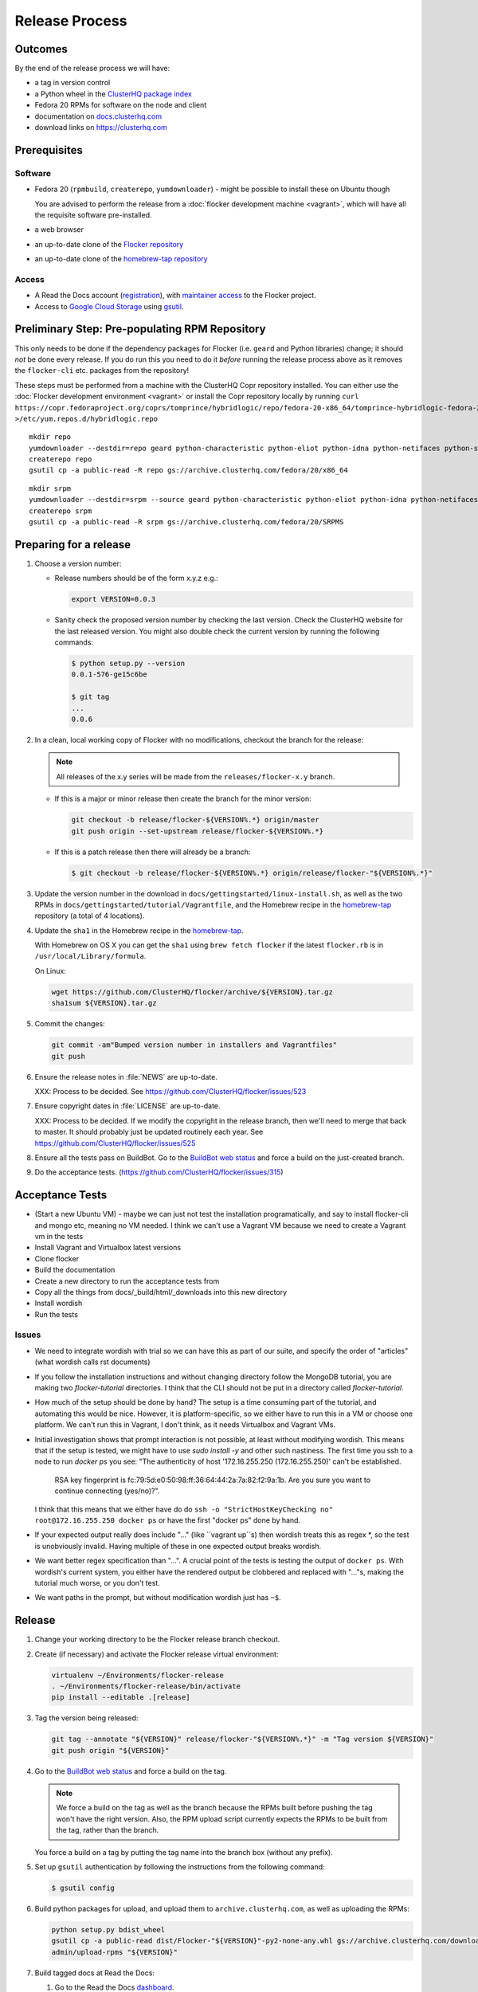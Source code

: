 Release Process
===============

Outcomes
--------

By the end of the release process we will have:

- a tag in version control
- a Python wheel in the `ClusterHQ package index <http://archive.clusterhq.com>`__
- Fedora 20 RPMs for software on the node and client
- documentation on `docs.clusterhq.com <https://docs.clusterhq.com>`__
- download links on https://clusterhq.com


Prerequisites
-------------

Software
~~~~~~~~

- Fedora 20 (``rpmbuild``, ``createrepo``, ``yumdownloader``) - might be possible to install these on Ubuntu though

  You are advised to perform the release from a :doc:`flocker development machine <vagrant>`\ , which will have all the requisite software pre-installed.

- a web browser

- an up-to-date clone of the `Flocker repository <https://github.com/ClusterHQ/flocker.git>`_

- an up-to-date clone of the `homebrew-tap repository <https://github.com/ClusterHQ/homebrew-tap.git>`_

Access
~~~~~~

- A Read the Docs account (`registration <https://readthedocs.org/accounts/signup/>`__),
  with `maintainer access <https://readthedocs.org/dashboard/flocker/users/>`__ to the Flocker project.

- Access to `Google Cloud Storage`_ using `gsutil`_.


Preliminary Step: Pre-populating RPM Repository
-----------------------------------------------

This only needs to be done if the dependency packages for Flocker (i.e. ``geard`` and Python libraries) change; it should *not* be done every release.
If you do run this you need to do it *before* running the release process above as it removes the ``flocker-cli`` etc. packages from the repository!

These steps must be performed from a machine with the ClusterHQ Copr repository installed.
You can either use the :doc:`Flocker development environment <vagrant>`
or install the Copr repository locally by running ``curl https://copr.fedoraproject.org/coprs/tomprince/hybridlogic/repo/fedora-20-x86_64/tomprince-hybridlogic-fedora-20-x86_64.repo >/etc/yum.repos.d/hybridlogic.repo``

::

   mkdir repo
   yumdownloader --destdir=repo geard python-characteristic python-eliot python-idna python-netifaces python-service-identity python-treq python-twisted
   createrepo repo
   gsutil cp -a public-read -R repo gs://archive.clusterhq.com/fedora/20/x86_64


::

   mkdir srpm
   yumdownloader --destdir=srpm --source geard python-characteristic python-eliot python-idna python-netifaces python-service-identity python-treq python-twisted
   createrepo srpm
   gsutil cp -a public-read -R srpm gs://archive.clusterhq.com/fedora/20/SRPMS


Preparing for a release
-----------------------

#. Choose a version number:

   - Release numbers should be of the form x.y.z e.g.:

     .. code-block:: console

        export VERSION=0.0.3

   - Sanity check the proposed version number by checking the last version.
     Check the ClusterHQ website for the last released version.
     You might also double check the current version by running the following commands:

     .. code-block:: console

        $ python setup.py --version
        0.0.1-576-ge15c6be

        $ git tag
        ...
        0.0.6

#. In a clean, local working copy of Flocker with no modifications, checkout the branch for the release:

   .. note:: All releases of the x.y series will be made from the ``releases/flocker-x.y`` branch.

   - If this is a major or minor release then create the branch for the minor version:

     .. code-block:: console

        git checkout -b release/flocker-${VERSION%.*} origin/master
        git push origin --set-upstream release/flocker-${VERSION%.*}

   - If this is a patch release then there will already be a branch:

     .. code-block:: console

        $ git checkout -b release/flocker-${VERSION%.*} origin/release/flocker-"${VERSION%.*}"

#. Update the version number in the download in ``docs/gettingstarted/linux-install.sh``, as well as the two RPMs in ``docs/gettingstarted/tutorial/Vagrantfile``, and the Homebrew recipe in the `homebrew-tap`_ repository (a total of 4 locations).

#. Update the ``sha1`` in the Homebrew recipe in the `homebrew-tap`_.

   With Homebrew on OS X you can get the ``sha1`` using ``brew fetch flocker`` if the latest ``flocker.rb`` is in ``/usr/local/Library/formula``.

   On Linux:

   .. code-block:: console

      wget https://github.com/ClusterHQ/flocker/archive/${VERSION}.tar.gz
      sha1sum ${VERSION}.tar.gz

#. Commit the changes:

   .. code-block:: console

      git commit -am"Bumped version number in installers and Vagrantfiles"
      git push

#. Ensure the release notes in :file:`NEWS` are up-to-date.

   XXX: Process to be decided. See https://github.com/ClusterHQ/flocker/issues/523

#. Ensure copyright dates in :file:`LICENSE` are up-to-date.

   XXX: Process to be decided.
   If we modify the copyright in the release branch, then we'll need to merge that back to master.
   It should probably just be updated routinely each year.
   See https://github.com/ClusterHQ/flocker/issues/525

#. Ensure all the tests pass on BuildBot.
   Go to the `BuildBot web status <http://build.clusterhq.com/boxes-flocker>`_ and force a build on the just-created branch.
#. Do the acceptance tests. (https://github.com/ClusterHQ/flocker/issues/315)

Acceptance Tests
----------------
- (Start a new Ubuntu VM) - maybe we can just not test the installation programatically, and say to install flocker-cli and mongo etc, meaning no VM needed.
  I think we can't use a Vagrant VM because we need to create a Vagrant vm in the tests
- Install Vagrant and Virtualbox latest versions
- Clone flocker
- Build the documentation
- Create a new directory to run the acceptance tests from
- Copy all the things from docs/_build/html/_downloads into this new directory
- Install wordish
- Run the tests

Issues
~~~~~~

- We need to integrate wordish with trial so we can have this as part of our suite, and specify the order of "articles" (what wordish calls rst documents)
- If you follow the installation instructions and without changing directory follow the MongoDB tutorial, you are making two `flocker-tutorial` directories.
  I think that the CLI should not be put in a directory called `flocker-tutorial`.
- How much of the setup should be done by hand?
  The setup is a time consuming part of the tutorial, and automating this would be nice.
  However, it is platform-specific, so we either have to run this in a VM or choose one platform.
  We can't run this in Vagrant, I don't think, as it needs Virtualbox and Vagrant VMs.
- Initial investigation shows that prompt interaction is not possible, at least without modifying wordish.
  This means that if the setup is tested, we might have to use `sudo install -y` and other such nastiness.
  The first time you ssh to a node to run `docker ps` you see:
  "The authenticity of host '172.16.255.250 (172.16.255.250)' can't be established.
   RSA key fingerprint is fc:79:5d:e0:50:98:ff:36:64:44:2a:7a:82:f2:9a:1b.
   Are you sure you want to continue connecting (yes/no)?".
  I think that this means that we either have do do ``ssh -o "StrictHostKeyChecking no" root@172.16.255.250 docker ps`` or have the first "docker ps" done by hand.
- If your expected output really does include "..." (like ``vagrant up``s) then wordish treats this as regex *, so the test is unobviously invalid.
  Having multiple of these in one expected output breaks wordish.
- We want better regex specification than "...".
  A crucial point of the tests is testing the output of ``docker ps``.
  With wordish's current system, you either have the rendered output be clobbered and replaced with "..."s, making the tutorial much worse, or you don't test.
- We want paths in the prompt, but without modification wordish just has ``~$``.

Release
-------

#. Change your working directory to be the Flocker release branch checkout.

#. Create (if necessary) and activate the Flocker release virtual environment:

   .. code-block:: console

      virtualenv ~/Environments/flocker-release
      . ~/Environments/flocker-release/bin/activate
      pip install --editable .[release]

#. Tag the version being released:

   .. code-block:: console

      git tag --annotate "${VERSION}" release/flocker-"${VERSION%.*}" -m "Tag version ${VERSION}"
      git push origin "${VERSION}"

#. Go to the `BuildBot web status <http://build.clusterhq.com/boxes-flocker>`_ and force a build on the tag.

   .. note:: We force a build on the tag as well as the branch because the RPMs built before pushing the tag won't have the right version.
             Also, the RPM upload script currently expects the RPMs to be built from the tag, rather than the branch.

   You force a build on a tag by putting the tag name into the branch box (without any prefix).

#. Set up ``gsutil`` authentication by following the instructions from the following command:

   .. code-block:: console

      $ gsutil config

#. Build python packages for upload, and upload them to ``archive.clusterhq.com``, as well as uploading the RPMs:

   .. code-block:: console

      python setup.py bdist_wheel
      gsutil cp -a public-read dist/Flocker-"${VERSION}"-py2-none-any.whl gs://archive.clusterhq.com/downloads/flocker/
      admin/upload-rpms "${VERSION}"

#. Build tagged docs at Read the Docs:

   #. Go to the Read the Docs `dashboard <https://readthedocs.org/dashboard/flocker/versions/>`_.
   #. Enable the version being released.
   #. Set the default version to that version.
   #. Force Read the Docs to reload the repository, in case the GitHub webhook fails, by running:

      .. code-block:: console

         curl -X POST http://readthedocs.org/build/flocker

#. Make a Pull Request on GitHub for the release branch against ``master``, with a ``Fixes #123`` line in the description referring to the release issue that it resolves.

Update Download Links
~~~~~~~~~~~~~~~~~~~~~

XXX Update download links on https://clusterhq.com:

XXX Arrange to have download links on a page on https://clusterhq.com.
See:

- https://github.com/ClusterHQ/flocker/issues/359 and
- https://www.pivotaltracker.com/n/projects/946740/stories/75538272


.. _gsutil: https://developers.google.com/storage/docs/gsutil
.. _wheel: https://pypi.python.org/pypi/wheel
.. _Google cloud storage: https://console.developers.google.com/project/apps~hybridcluster-docker/storage/archive.clusterhq.com/
.. _homebrew-tap: https://github.com/ClusterHQ/homebrew-tap
